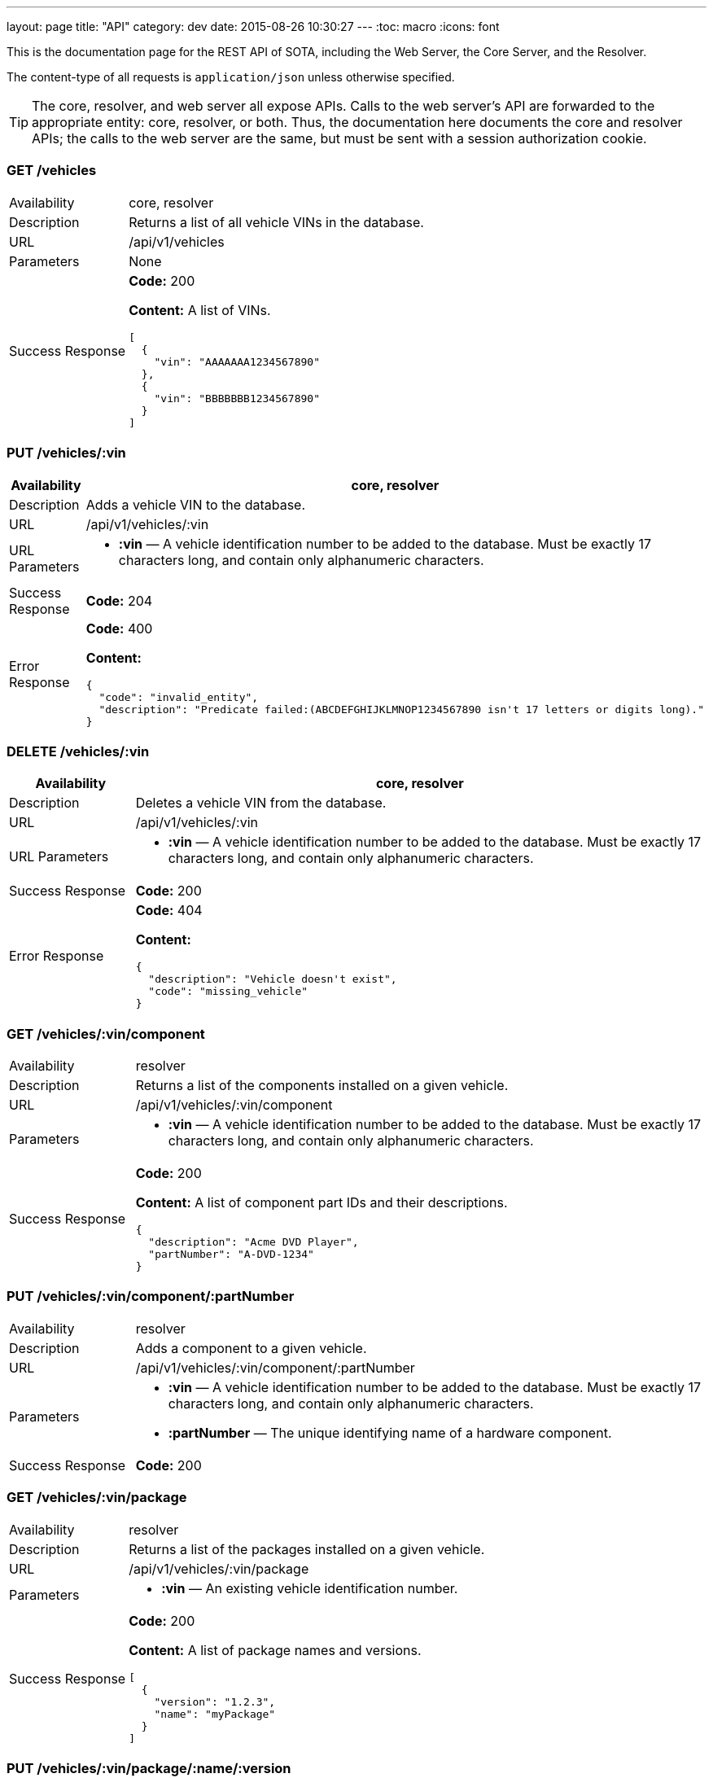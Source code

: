 ---
layout: page
title: "API"
category: dev
date: 2015-08-26 10:30:27
---
:toc: macro
:icons: font

This is the documentation page for the REST API of SOTA, including the Web Server, the Core Server, and the Resolver.

The content-type of all requests is `application/json` unless otherwise specified.

TIP: The core, resolver, and web server all expose APIs. Calls to the web server's API are forwarded to the appropriate entity: core, resolver, or both. Thus, the documentation here documents the core and resolver APIs; the calls to the web server are the same, but must be sent with a session authorization cookie.

toc::[right]

=== GET /vehicles

[width="100%",cols="18%,82%",]
|================================================================
|Availability
|core, resolver

|Description
|Returns a list of all vehicle VINs in the database.

|URL
|/api/v1/vehicles

|Parameters
|None

|Success Response
a|
*Code:* 200

*Content:* A list of VINs.

[source,json]
----
[
  {
    "vin": "AAAAAAA1234567890"
  },
  {
    "vin": "BBBBBBB1234567890"
  }
]
----

|================================================================

=== PUT /vehicles/:vin

[width="100%",cols="18%,82%",]
|=======================================================================
|Availability |core, resolver

|Description |Adds a vehicle VIN to the database.

|URL |/api/v1/vehicles/:vin

|URL Parameters a|
* *:vin* — A vehicle identification number to be added to the database.
Must be exactly 17 characters long, and contain only alphanumeric
characters.

|Success Response a|
*Code:* 204

|Error Response a|
*Code:* 400

*Content:*
[source,json]
----
{
  "code": "invalid_entity",
  "description": "Predicate failed:(ABCDEFGHIJKLMNOP1234567890 isn't 17 letters or digits long)."
}
----

|=======================================================================

=== DELETE /vehicles/:vin

[width="100%",cols="18%,82%",]
|=======================================================================
|Availability |core, resolver

|Description |Deletes a vehicle VIN from the database.

|URL |/api/v1/vehicles/:vin

|URL Parameters a|
* *:vin* — A vehicle identification number to be added to the database.
Must be exactly 17 characters long, and contain only alphanumeric
characters.

|Success Response a|
*Code:* 200

// Shouldn't this be a 204?

|Error Response a|
*Code:* 404

*Content:*
[source,json]
----
{
  "description": "Vehicle doesn't exist",
  "code": "missing_vehicle"
}
----

|=======================================================================

=== GET /vehicles/:vin/component

[width="100%",cols="18%,82%",]
|================================================================
|Availability
|resolver

|Description
|Returns a list of the components installed on a given vehicle.

|URL
|/api/v1/vehicles/:vin/component

|Parameters a|
* *:vin* — A vehicle identification number to be added to the database.
Must be exactly 17 characters long, and contain only alphanumeric
characters.


|Success Response
a|
*Code:* 200

*Content:* A list of component part IDs and their descriptions.

[source,json]
----
{
  "description": "Acme DVD Player",
  "partNumber": "A-DVD-1234"
}
----

|================================================================

=== PUT /vehicles/:vin/component/:partNumber

[width="100%",cols="18%,82%",]
|================================================================
|Availability
|resolver

|Description
|Adds a component to a given vehicle.

|URL
|/api/v1/vehicles/:vin/component/:partNumber

|Parameters a|
* *:vin* — A vehicle identification number to be added to the database.
Must be exactly 17 characters long, and contain only alphanumeric
characters.
* *:partNumber* — The unique identifying name of a hardware component.

|Success Response
a|
*Code:* 200

|================================================================

=== GET /vehicles/:vin/package

[width="100%",cols="18%,82%",]
|================================================================
|Availability
|resolver

|Description
|Returns a list of the packages installed on a given vehicle.

|URL
|/api/v1/vehicles/:vin/package

|Parameters a|
* *:vin* — An existing vehicle identification number.

|Success Response
a|
*Code:* 200

*Content:* A list of package names and versions.

[source,json]
----
[
  {
    "version": "1.2.3",
    "name": "myPackage"
  }
]
----

|================================================================

=== PUT /vehicles/:vin/package/:name/:version

[width="100%",cols="18%,82%",]
|================================================================
|Availability
|resolver

|Description
|Marks a package as installed on a given vehicle.

|URL
|/api/v1/vehicles/:vin/package/:name/:version

|Parameters a|
* *:vin* — A vehicle identification number to be added to the database.
Must be exactly 17 characters long, and contain only alphanumeric
characters.
* *:name* — The name of the software package.
* *:version* — The package version, in _x.y.z_ format. __x__, __y__, and _z_ must all contain only digits.

|Success Response
a|
*Code:* 200


|================================================================


=== GET /packages

[width="100%",cols="18%,82%",]
|==============================================================
|Availability |core, resolver
|Description |Returns a list of packages.
|URL |/api/v1/packages
|Parameters |None
|Success Response a|
A list of package objects. Each contains:

* *id* — The packageId of the package to be sent. Object consisting of:
  ** *name* — Package name
  ** *version* — _x.y.z_
* *uri* — The URI of the package binary
* *size* — Package size in bytes
* *checkSum* — The package's checksum
* *description* — The package's description text
* *vendor* — The package's vendor

Example:

[source,json]
----
[
  {
    "size": 35768,
    "description": "testing",
    "uri": {
      "uri": "http://path/to/file"
    },
    "checkSum": "5tsJvSyE22ZTQQfaTvAOat3Muo4=",
    "id": {
      "version": "1.2.3",
      "name": "myPackage"
    },
    "vendor": "AcmeSoftware"
  },
  {
    "size": 35768,
    "description": "testing",
    "uri": {
      "uri": "http://path/to/file"
    },
    "checkSum": "5tsJvSyE22ZTQQfaTvAOat3Muo4=",
    "id": {
      "version": "2.3.4",
      "name": "myPackage"
    },
    "vendor": "AcmeSoftware"
  }
]
----

Note: Currently, the resolver returns an empty list and a *204 No Content* code for this endpoint, even though it stores package information in its database.

|==============================================================

=== PUT /packages/:name/:version (core)

[width="100%",cols="18%,82%",]
|=======================================================================
|Availability |core

|Description |Adds a package to the database.

|Content-type a| `multipart/form-data`

|URL |/api/v1/packages/:name/:version

|URL Parameters a|
* *:name* — The name of the software package.
* *:version* — The package version, in _x.y.z_ format. __x__, __y__, and _z_ must all contain only digits.

|Data Parameters a|
*Required:*

* *file* — The binary package file.

*Optional:*

* *description* — A short description of the package.
* *vendor* — The vendor for the software package.

|Success Response a|
*Code:* 204

|=======================================================================

=== PUT /packages/:name/:version (resolver)

[width="100%",cols="18%,82%",]
|=======================================================================
|Availability |resolver

|Description |Adds a package to the database.

|URL |/api/v1/packages/:name/:version

|URL Parameters a|
* *:name* — The name of the software package.
* *:version* — The package version, in _x.y.z_ format. __x__, __y__, and _z_ must all contain only digits.

|Data Parameters a|

* *description* — A short description of the package.
* *vendor* — The vendor for the software package.

|Success Response a|
*Code:* 200

*Content:*

[source,json]
----
{
  "vendor": "AcmeSoftware",
  "description": "testing",
  "id": {
    "version": "3.4.5",
    "name": "myPackage"
  }
}
----

|=======================================================================

=== GET /components

[width="100%",cols="18%,82%",]
|================================================================
|Availability
|resolver

|Description
|Returns a list of all hardware components in the database.

|URL
|/api/v1/components

|Parameters
|None

|Success Response
a|
*Code:* 200

*Content:* A list of component part numbers and their descriptions.

[source,json]
----
[
  {
    "description": "AcmeDVDPlayer",
    "partNumber": "A-DVD-1234"
  },
  {
    "description": "AcmeSeatWarmer",
    "partNumber": "A-HOTBUNS-1234"
  }
]
----

|================================================================

=== PUT /components/:partNumber

[width="100%",cols="18%,82%",]
|================================================================
|Availability
|resolver

|Description
|Adds a hardware component to the database, or updates an existing hardware component's description.

|URL
|/api/v1/components/:partNumber

|URL Parameters
a|
* *:partNumber* — The unique identifying name of a hardware component.

|Data Parameters
a|
* *description* — A description of the component.

|Success Response
a|
*Code:* 200

*Content:* The added or modified hardware component and its description.

[source,json]
----
{
  "description": "AcmeDVDPlayer",
  "partNumber": "A-DVD-1234"
}
----

|================================================================

=== DELETE /components/:partNumber

[width="100%",cols="18%,82%",]
|================================================================
|Availability
|resolver

|Description
a|Deletes an unused hardware component from the database.

NOTE: You can't delete a component that is associated with one or more VINs.

|URL
|/api/v1/components/:partNumber

|URL Parameters
a|
* *:partNumber* — The unique identifying name of a hardware component.

|Success Response
a|
*Code:* 200

*Content:* None.

|================================================================

=== GET /resolve/:name/:version

[width="100%",cols="18%,82%",]
|=======================================================================
|Availability |resolver

|Description |Takes a package name and version, and returns a list of VINs it applies to, along with the packageId.

|URL |/api/v1/resolve/:name/:version

|URL Parameters a|
* *:name* — The name of the software package.
* *:version* — The package version, in _x.y.z_ format. __x__, __y__, and _z_ must all contain only digits.

|Success Response a|
*Code:* 200

*Content:*

[source,json]
----
[
  [
    "aaaaaaa1234567890",
    [
      {
        "version": "1.2.3",
        "name": "myPackage"
      }
    ]
  ],
  [
    "abcdefg1234567890",
    [
      {
        "version": "1.2.3",
        "name": "myPackage"
      }
    ]
  ]
]
----

|=======================================================================

=== GET /filters

[width="100%",cols="18%,82%",]
|=======================================================================
|Availability |resolver

|Description |Returns a list of all filters in the database.

|URL |/api/v1/filters

|Parameters |None

|Success Response a|
*Code:* 200

*Content:* A list of filters.

[source,json]
----
[
  {
    "expression": "vin_matches \"^12ABC\" AND has_component \"AcmeDVDPlayer\"",
    "name": "myFilter"
  }
]
----

|=======================================================================

=== POST /filters

[width="100%",cols="18%,82%",]
|=======================================================================
|Availability |resolver

|Description |Adds a filter to the database.

|URL |/api/v1/filters

|Data Parameters a|
* *name* — A unique identifying name for the filter, between 2 and 100 alphanumeric characters in length.
* *expression* — A filter. See the link:../doc/admin-gui-user-guide.html#filter-syntax[filter syntax documentation].

|Success Response a|
*Code:* 200

*Content:*

[source,json]
----
[
  {
    "expression": "vin_matches \"^12ABC\" AND has_component \"AcmeDVDPlayer\"",
    "name": "myFilter"
  }
]
----

|Error Responses a|
* Invalid filter syntax

*Code:* 400

*Content:*
[source,json]
----
{
  "code": "invalid_entity",
  "description": "Predicate failed: (Expression failed to parse)."
}
----

* Filter name already exists

*Code:* 409

*Content:*
[source,json]
----
{
  "code": "duplicate_entry",
  "description": "Entry already exists"
}
----

|=======================================================================

=== PUT /filters/:filter

[width="100%",cols="18%,82%",]
|=======================================================================
|Availability |resolver

|Description |Modifies an existing filter

|URL |/api/v1/filters

|URL Parameters a|
* *:filter* — The name of an existing filter.

|Data Parameters a|
* *expression* - A filter. See the link:../doc/admin-gui-user-guide.html#filter-syntax[filter syntax documentation].

|Success Response a|
*Code:* 200

*Content:*

[source,json]
----
[
  {
    "expression": "vin_matches \"^12ABC\" AND has_component \"AcmeDVDPlayer\"",
    "name": "myFilter"
  }
]
----

|Error Responses a|
* Invalid filter syntax

*Code:* 400

*Content:*
[source,json]
----
{
  "code": "invalid_entity",
  "description": "Predicate failed: (Expression failed to parse)."
}
----

* Filter name doesn't exist

*Code:* 400

*Content:*
[source,json]
----
{
  "code": "missing_filter",
  "description": "Filter doesn't exist"
}
----

|=======================================================================

=== DELETE /filters/:filter

[width="100%",cols="18%,82%",]
|=======================================================================
|Availability |resolver

|Description |Deletes an existing filter

|URL |/api/v1/filters/:filter

|URL Parameters a|
* *:filter* — The name of an existing filter, between 2 and 100 alphanumeric characters in length.
* *expression* — A filter. See the link:../doc/admin-gui-user-guide.html#filter-syntax[filter syntax documentation].

|Success Response a|
*Code:* 200

*Content:* "The filter named Refined(myFilter) has been deleted."

|Error Responses a|
* Filter name doesn't exist

*Code:* 400

*Content:*
[source,json]
----
{
  "code": "missing_filter",
  "description": "Filter doesn't exist"
}
----

|=======================================================================


=== POST /validate/filter

[width="100%",cols="18%,82%",]
|=======================================================================
|Availability |resolver

|Description |Validates the syntax of a filter.

|URL |/api/v1/validate/filter

|Data Parameters a|
* *name* — A unique identifying name for the filter, between
2 and 100 alphanumeric characters in length.
* *expression* — A filter. See the link:../doc/admin-gui-user-guide.html#filter-syntax[filter syntax documentation].

|Success Response a|
*Code:* 200

*Content:* "OK"

*Note:* Only the _validity_ of the filter name is checked. As long as
the filter syntax is correct and the name is between 2 and 100
alphanumeric characters, a success response is returned, regardless of
whether a filter with this name already exists.

|Error Responses a|
*Code:* 400

*Content:*
[source,json]
----
{
  "code": "invalid_entity",
  "description": "Predicate failed: (Expression failed to parse)."
}
----

|=======================================================================

=== GET /packageFilters

[width="100%",cols="18%,82%",]
|==================================================================
|Availability |resolver
|Description |Returns a list of all package —> filter associations.
|URL |/api/v1/packageFilters
|Parameters |None
|Success Response a|
*Code:* 200

*Content:*

[source,json]
----
[
  {
    "filterName": "myFilter",
    "packageVersion": "4.5.6",
    "packageName": "myPackage"
  }
]
----
|==================================================================

=== POST /packageFilters

[width="100%",cols="18%,82%",]
|==================================================================
|Availability |resolver
|Description |Associate a filter with a package
|URL |/api/v1/packageFilters
|Data Parameters a|
* *packageName* - The name of an existing package.
* *packageVersion* - A valid version number for that package.
* *filterName* - The name of an existing filter.
|Success Response a|
*Code:* 200

*Content:*

[source,json]
----
[
  {
    "filterName": "myFilter",
    "packageVersion": "4.5.6",
    "packageName": "myPackage"
  }
]
----

|Error Response a|
*Code:* 409

*Content:*
[source,json]
----
{
  "code": "duplicate_entry",
  "description": "Entry already exists"
}
----
|==================================================================

=== DELETE /packageFilters/:packageName/:packageVersion/:filterName

[width="100%",cols="18%,82%",]
|==================================================================
|Availability |resolver
|Description |Delete a package -> filter association
|URL |/api/v1/packageFiltersDelete/:packageName/:packageVersion/:filterName
|URL Parameters a|
* *packageName* - The name of an existing package.
* *packageVersion* - A valid version number for that package.
* *filterName* - The name of an existing filter that is associated with that package name and version.
|Success Response a|
*Code:* 200

*Content:* 1

|Error Response a|
*Code:* 400

*Content:*
[source,json]
----
{
  "code": "missing_package_filter",
  "description": "Package filter doesn't exist"
}
----
|==================================================================


=== GET /packageFilters?filter=:filter

[width="100%",cols="18%,82%",]
|=======================================================================
|Availability |web server, resolver

|Description |Returns a list of all packages associated with a
particular filter.

|URL |/api/v1/packageFilters?filter=:filter

|URL Parameters a|
* *:filter* — A filter name.

|Success Response a|
A list of packages and their information.

*Code:* 200

*Content:*

[source,json]
----
[
  {
    "vendor": "AcmeSoftware",
    "description": "",
    "id": {
      "version": "1.2.3",
      "name": "myPackage"
    }
  },
  {
    "vendor": "AcmeSoftware",
    "description": "",
    "id": {
      "version": "2.3.4",
      "name": "myPackage2"
    }
  }
]
----


|Error Response a|
*Code:* 404

*Content:*
[source,json]
----
{
  "code": "missing_filter",
  "description": "Filter doesn't exist"
}
----
|=======================================================================

=== GET /packageFilters?package=:name[-]:version

[width="100%",cols="18%,82%",]
|=======================================================================
|Availability |resolver

|Description |Returns a list of all filters associated with a particular
package.

|URL |/api/v1/packageFilters?package=:name[-]:version

|URL Parameters a|
* *:name* — A package name.
* *:version* — A package version, in _x.y.z_ format. __x__, __y__, and __z__ must all exist, and contain only digits.

|Success Response a|
*Example:* GET http://resolver/api/v1/packageFilters?package=myPackage-1.2.3

*Code:* 200

*Content:* A list of filters associated with the package.

[source,json]
----
[
  {
    "expression": "vin_matches \"^12ABC\" AND has_component \"AcmeDVDPlayer\"",
    "name": "myFilter"
  }
]
----

|Error Response a|
*Code:* 404

*Content:*
[source,json]
----
{
  "code": "missing_package",
  "description": "Package doesn't exist"
}
----
|=======================================================================

=== POST /updates

[width="100%",cols="18%,82%",]
|=======================================================================
|Availability |core

|Description |Create an install campaign for a package

|URL |/api/v1/updates

|Data Parameters a|
* *id* — A UUID; must not already exist in the database.
* *packageId* — An object consisting of:
  ** *name* — A package name.
  ** *version* — A package version, in _x.y.z_ format. __x__, __y__, and __z__ must all exist, and contain only digits.
* *priority* — `[int]` The priority order of the campaign. Lower numbers indicate higher priority.
* *creationTime* — `[dateTime]` The date and time the install campaign was created on.
* *periodOfValidity* — `[dateTime]/[dateTime]` A string with campaign start and end `dateTime` separated by a slash.

*Example:*
[source,json]
----
{
  "id": "7dacded2-911e-4c43-b5e3-f91870e79f05",
  "packageId": {
    "name": "myPackage",
    "version": "1.2.3"
  },
  "priority": 3,
  "creationTime": "2015-09-18T00:00:23+00:00",
  "periodOfValidity": "2015-09-18T90:00:00+00:00/2015-09-19T00:00:00+00:00"
}
----
|Success Response a|
*Code:* 200

*Content:* A list of VIN update objects. Each object contains:

* *vin*
* *status* — The status of the update for this VIN. Can be _Pending, InFlight, Canceled, Failed,_ or _Finished_.
* *request* — An object containing information about the update campaign. Includes:
  ** *packageId* — Object containing:
    *** *name* — Package name
    *** *version* — _x.y.z_
  ** *id* — the UUID of the update campaign
  ** *priority* — The priority of the campaign.
  ** *periodOfValidity* — `[dateTime]/[dateTime]` The start and end time of the update campaign.
  ** *creationTime* — `[dateTime]` — The date and time the campaign was created.
* *dependencies* — A description of the package to be sent. Object containing:
  ** *id* — The packageId of the package to be sent. Object consisting of:
    *** *name* — Package name
    *** *version* — _x.y.z_
  ** *uri* — The URI of the package binary
  ** *size* — Package size in bytes
  ** *checkSum* — The package's checksum
  ** *description* — The package's description text
  ** *vendor* — The package's vendor

[source,json]
----
[
  {
    "dependencies": [
      {
        "size": 35768,
        "description": "testing",
        "uri": {
          "uri": "http://sota_core/ghc-7.6.3-18.3.el7.x86_64.rpm"
        },
        "checkSum": "5tsJvSyE22ZTQQfaTvAOat3Muo4=",
        "id": {
          "version": "1.2.3",
          "name": "myPackage"
        },
        "vendor": "AcmeSoftware"
      }
    ],
    "status": "Pending",
    "vin": "aaaaaaa1234567890",
    "request": {
      "periodOfValidity": "2015-09-18T02:00:00.000+02:00/2015-09-19T02:00:00.000+02:00",
      "priority": 3,
      "id": "7dacded2-911e-4c43-b5e3-f91870e79f07",
      "packageId": {
        "version": "1.2.3",
        "name": "myPackage"
      },
      "creationTime": "2015-09-18T02:00:23.000+02:00"
    }
  }
]
----

|Error Response a|
Invalid package name:

*Code:* 500

*Content:*
[source,json]
----
{
  "error": "Cannot add or update a child row: a foreign key constraint fails (`sota_core`.`installcampaign`, CONSTRAINT `install_campaign_package_id_fk` FOREIGN KEY (`packageName`, `packageVersion`) REFERENCES `Package` (`name`, `version`))"
}
----
|=======================================================================

=== GET /updates

[width="100%",cols="18%,82%",]
|=======================================================================
|Availability |core

|Description |Create an install campaign for a package

|URL |/api/v1/updates

|Parameters a|

None
|Success Response a|
*Code:* 200

*Content:* A list of update campaign objects. Each object contains:

* *packageId* — Object containing:
  ** *name* — Package name
  ** *version* — _x.y.z_
* *id* — the UUID of the update campaign
* *priority* — The priority of the campaign.
* *periodOfValidity* — `[dateTime]/[dateTime]` The start and end time of the update campaign.
* *creationTime* — `[dateTime]` — The date and time the campaign was created.

[source,json]
----
[
  {
    "periodOfValidity": "2015-09-18T02:00:00.000+02:00/2015-09-19T02:00:00.000+02:00",
    "priority": 3,
    "id": "7dacded2-911e-4c43-b5e3-f91870e79f05",
    "packageId": {
      "version": "1.2.3",
      "name": "myPackage"
    },
    "creationTime": "2015-09-18T02:00:23.000+02:00"
  },
  {
    "periodOfValidity": "2015-09-18T02:00:00.000+02:00/2015-09-19T02:00:00.000+02:00",
    "priority": 3,
    "id": "7dacded2-911e-4c43-b5e3-f91870e79f06",
    "packageId": {
      "version": "2.3.4",
      "name": "myPackage"
    },
    "creationTime": "2015-09-18T02:00:23.000+02:00"
  }
]
----
|=======================================================================

=== GET /updates/:campaignId

[width="100%",cols="18%,82%",]
|=======================================================================
|Availability |core

|Description |Create an install campaign for a package

|URL |/api/v1/updates/:campaignId

|URL Parameters a|

*:campaignId* — The UUID of an existing install campaign.

|Success Response a|
*Code:* 200

*Content:* A list of VINs associated with the requested campaign, and their update status.

[source,json]
----
[
  [
    "52930598-a624-4701-9bf9-dce1e9c4ac77",
    "aaaaaaa1234567890",
    "Pending"
  ],
  [
    "52930598-a624-4701-9bf9-dce1e9c4ac77",
    "abcdefg1234567890",
    "Pending"
  ]
]
----
|=======================================================================


